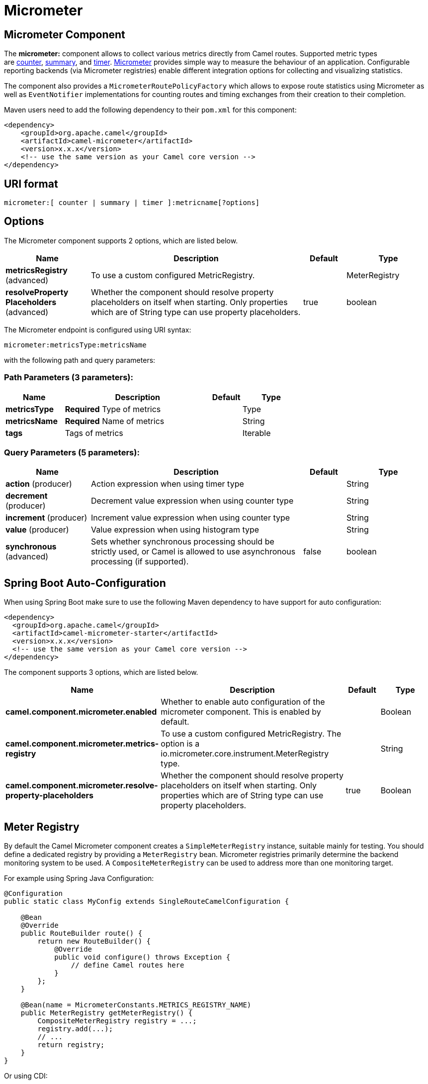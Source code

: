 [[micrometer-component]]
= Micrometer Component
:docTitle: Micrometer
:artifactId: camel-micrometer
:description: To collect various metrics directly from Camel routes using the Micrometer library.
:since: 2.22
:component-header: Only producer is supported

:caution-caption: :boom:
:important-caption: :exclamation:
:note-caption: :information_source:
:tip-caption: :bulb:
:warning-caption: :warning:
endif::[]

== Micrometer Component

The **micrometer:** component allows to collect various metrics directly
from Camel routes. Supported metric types
are <<MicrometerComponent-counter,counter>>, <<MicrometerComponent-summary,summary>>,
and <<MicrometerComponent-timer,timer>>. http://micrometer.io/[Micrometer] provides
simple way to measure the behaviour of an application. Configurable
reporting backends (via Micrometer registries) enable different integration options for
collecting and visualizing statistics.

The component also provides
a `MicrometerRoutePolicyFactory` which allows to expose route statistics
using Micrometer as well as `EventNotifier` implementations for counting
routes and timing exchanges from their creation to their completion.

Maven users need to add the following dependency to their `pom.xml`
for this component:

[source,xml]
----
<dependency>
    <groupId>org.apache.camel</groupId>
    <artifactId>camel-micrometer</artifactId>
    <version>x.x.x</version>
    <!-- use the same version as your Camel core version -->
</dependency>
----

== URI format

[source]
----
micrometer:[ counter | summary | timer ]:metricname[?options]
----

== Options

// component options: START
The Micrometer component supports 2 options, which are listed below.



[width="100%",cols="2,5,^1,2",options="header"]
|===
| Name | Description | Default | Type
| *metricsRegistry* (advanced) | To use a custom configured MetricRegistry. |  | MeterRegistry
| *resolveProperty Placeholders* (advanced) | Whether the component should resolve property placeholders on itself when starting. Only properties which are of String type can use property placeholders. | true | boolean
|===
// component options: END


// endpoint options: START
The Micrometer endpoint is configured using URI syntax:

----
micrometer:metricsType:metricsName
----

with the following path and query parameters:

=== Path Parameters (3 parameters):


[width="100%",cols="2,5,^1,2",options="header"]
|===
| Name | Description | Default | Type
| *metricsType* | *Required* Type of metrics |  | Type
| *metricsName* | *Required* Name of metrics |  | String
| *tags* | Tags of metrics |  | Iterable
|===


=== Query Parameters (5 parameters):


[width="100%",cols="2,5,^1,2",options="header"]
|===
| Name | Description | Default | Type
| *action* (producer) | Action expression when using timer type |  | String
| *decrement* (producer) | Decrement value expression when using counter type |  | String
| *increment* (producer) | Increment value expression when using counter type |  | String
| *value* (producer) | Value expression when using histogram type |  | String
| *synchronous* (advanced) | Sets whether synchronous processing should be strictly used, or Camel is allowed to use asynchronous processing (if supported). | false | boolean
|===
// endpoint options: END
// spring-boot-auto-configure options: START
== Spring Boot Auto-Configuration

When using Spring Boot make sure to use the following Maven dependency to have support for auto configuration:

[source,xml]
----
<dependency>
  <groupId>org.apache.camel</groupId>
  <artifactId>camel-micrometer-starter</artifactId>
  <version>x.x.x</version>
  <!-- use the same version as your Camel core version -->
</dependency>
----


The component supports 3 options, which are listed below.



[width="100%",cols="2,5,^1,2",options="header"]
|===
| Name | Description | Default | Type
| *camel.component.micrometer.enabled* | Whether to enable auto configuration of the micrometer component. This is enabled by default. |  | Boolean
| *camel.component.micrometer.metrics-registry* | To use a custom configured MetricRegistry. The option is a io.micrometer.core.instrument.MeterRegistry type. |  | String
| *camel.component.micrometer.resolve-property-placeholders* | Whether the component should resolve property placeholders on itself when starting. Only properties which are of String type can use property placeholders. | true | Boolean
|===
// spring-boot-auto-configure options: END




== [[MicrometerComponent-registry]]Meter Registry

By default the Camel Micrometer component creates a `SimpleMeterRegistry` instance, suitable
mainly for testing.
You should define a dedicated registry by providing
a `MeterRegistry` bean. Micrometer registries primarily determine the backend monitoring system
to be used. A `CompositeMeterRegistry` can be used to address more than one monitoring target.

For example using Spring Java Configuration:

[source,java]
----
@Configuration
public static class MyConfig extends SingleRouteCamelConfiguration {

    @Bean
    @Override
    public RouteBuilder route() {
        return new RouteBuilder() {
            @Override
            public void configure() throws Exception {
                // define Camel routes here
            }
        };
    }

    @Bean(name = MicrometerConstants.METRICS_REGISTRY_NAME)
    public MeterRegistry getMeterRegistry() {
        CompositeMeterRegistry registry = ...;
        registry.add(...);
        // ...
        return registry;
    }
}
----

Or using CDI:
[source,java]
----
class MyBean extends RouteBuilder {

    @Override
    public void configure() {
      from("...")
          // Register the 'my-meter' meter in the MetricRegistry below
          .to("metrics:meter:my-meter");
    }

    @Produces
    // If multiple MetricRegistry beans
    // @Named(MicrometerConstants.METRICS_REGISTRY_NAME)
    MetricRegistry registry() {
        CompositeMeterRegistry registry = ...;
        registry.add(...);
        // ...
        return registry;
    }
}
----

== Usage of producers

Each meter has type and name. Supported types are
<MicrometerComponent-counter,counter>>,
<<MicrometerComponent-summary,distribution summary>> and
<<MicrometerComponent-timer,timer>>. If no type is provided then a counter is used by default.

The meter name is a string that is evaluated as `Simple` expression. In addition to using the `CamelMetricsName`
header (see below), this allows to select the meter depending on exchange data.

The optional `tags` URI parameter is a comma-separated string, consisting of `key=value` expressions. Both
`key` and `value` are strings that are also evaluated as `Simple` expression.
E.g. the URI parameter `tags=X=${header.Y}` would assign the current value of header `Y` to the key `X`.


=== Headers

The meter name defined in URI can be overridden by populating a header with name `CamelMetricsName`.
The meter tags defined as URI parameters can be augmented by populating a header with name `CamelMetricsTags`.

For example

[source,java]
----
from("direct:in")
    .setHeader(MicrometerConstants.HEADER_METRIC_NAME, constant("new.name"))
    .setHeader(MicrometerConstants.HEADER_METRIC_TAGS, constant(Tags.of("dynamic-key", "dynamic-value")))
    .to("metrics:counter:name.not.used?tags=key=value")
    .to("direct:out");
----

will update a counter with name `new.name` instead of `name.not.used` using the
tag `dynamic-key` with value `dynamic-value` in addition to the tag `key` with value `value`.

All Metrics specific headers are removed from the message once the Micrometer endpoint finishes processing of exchange. While processing exchange
Micrometer endpoint will catch all exceptions and write log entry using level `warn`.


== [[MicrometerComponent-counter]]Counter

[source]
----
micrometer:counter:name[?options]
----

=== Options

[width="100%",cols="10%,10%,80%",options="header",]
|=====================================================
|Name |Default |Description
|increment  |- |Double value to add to the counter
|decrement |- |Double value to subtract from the counter
|=====================================================

If neither `increment` or `decrement` is defined then counter value will
be incremented by one. If `increment` and `decrement` are both defined
only increment operation is called.

[source,java]
----
// update counter simple.counter by 7
from("direct:in")
    .to("micrometer:counter:simple.counter?increment=7")
    .to("direct:out");
----

[source,java]
----
// increment counter simple.counter by 1
from("direct:in")
    .to("micrometer:counter:simple.counter")
    .to("direct:out");
----

Both `increment` and `decrement` values are evaluated as `Simple` expressions with a Double result, e.g.
if header `X` contains a value that evaluates to 3.0, the `simple.counter` counter is decremented by 3.0:

[source,java]
----
// decrement counter simple.counter by 3
from("direct:in")
    .to("micrometer:counter:simple.counter?decrement=${header.X}")
    .to("direct:out");
----

=== Headers

Like in `camel-metrics`, specific Message headers can be used to override
`increment` and `decrement` values specified in the Micrometer endpoint URI.

[width="100%",cols="10%,80%,10%",options="header",]
|====================================================================
|Name |Description |Expected type
|CamelMetricsCounterIncrement  |Override increment value in URI |Double
|CamelMetricsCounterDecrement  |Override decrement value in URI |Double
|====================================================================

[source,java]
----
// update counter simple.counter by 417
from("direct:in")
    .setHeader(MicrometerConstants.HEADER_COUNTER_INCREMENT, constant(417.0D))
    .to("micrometer:counter:simple.counter?increment=7")
    .to("direct:out");
----

[source,java]
----
// updates counter using simple language to evaluate body.length
from("direct:in")
    .setHeader(MicrometerConstants.HEADER_COUNTER_INCREMENT, simple("${body.length}"))
    .to("micrometer:counter:body.length")
    .to("direct:out");

----

[#MicrometerComponent-summary]
== Distribution Summary

[source]
----
micrometer:summary:metricname[?options]
----

=== Options

[width="100%",cols="10%,10%,80%",options="header",]
|===================================
|Name |Default |Description
|value |- |Value to use in histogram
|===================================

If no `value` is not set, nothing is added to histogram and warning is
logged.

[source,java]
----
// adds value 9923 to simple.histogram
from("direct:in")
    .to("micrometer:summary:simple.histogram?value=9923")
    .to("direct:out");
----

[source,java]
----
// nothing is added to simple.histogram; warning is logged
from("direct:in")
    .to("micrometer:summary:simple.histogram")
    .to("direct:out");

----

`value` is evaluated as `Simple` expressions with a Double result, e.g.
if header `X` contains a value that evaluates to 3.0, this value is registered with the `simple.histogram`:

[source,java]
----
from("direct:in")
    .to("micrometer:summary:simple.histogram?value=${header.X}")
    .to("direct:out");

----

=== Headers

Like in `camel-metrics`, a specific Message header can be used to override the value specified in
the Micrometer endpoint URI.

[width="100%",cols="10%,80%,10%",options="header",]
|=================================================================
|Name |Description |Expected type
|CamelMetricsHistogramValue |Override histogram value in URI |Long
|=================================================================

[source,java]
----
// adds value 992.0 to simple.histogram
from("direct:in")
    .setHeader(MicrometerConstants.HEADER_HISTOGRAM_VALUE, constant(992.0D))
    .to("micrometer:summary:simple.histogram?value=700")
    .to("direct:out")

----

[#MicrometerComponent-timer]
== Timer

[source]
----
micrometer:timer:metricname[?options]
----

=== Options

[width="100%",cols="10%,10%,80%",options="header",]
|==========================
|Name |Default |Description
|action |- |start or stop
|==========================

If no `action` or invalid value is provided then warning is logged
without any timer update. If action `start` is called on an already running
timer or `stop` is called on an unknown timer, nothing is updated
and warning is logged.

[source,java]
----
// measure time spent in route "direct:calculate"
from("direct:in")
    .to("micrometer:timer:simple.timer?action=start")
    .to("direct:calculate")
    .to("micrometer:timer:simple.timer?action=stop");
----

`Timer.Sample` objects are stored as Exchange properties between
different Metrics component calls.

`action` is evaluated as a `Simple` expression returning a result of type `MicrometerTimerAction`.

=== Headers

Like in `camel-metrics`, a specific Message header can be used to override action value specified in
the Micrometer endpoint URI.

[width="100%",cols="10%,80%,10%",options="header",]
|=======================================================================
|Name |Description |Expected type
|CamelMetricsTimerAction |Override timer action in URI
|`org.apache.camel.component.micrometer.MicrometerTimerAction`
|=======================================================================

[source,java]
----
// sets timer action using header
from("direct:in")
    .setHeader(MicrometerConstants.HEADER_TIMER_ACTION, MicrometerTimerAction.start)
    .to("micrometer:timer:simple.timer")
    .to("direct:out");
----


== MicrometerRoutePolicyFactory

This factory allows to add a RoutePolicy for each
route in order to exposes route utilization statistics using Micrometer.
This factory can be used in Java and XML as the examples below
demonstrates. 

NOTE: Instead of using the `MicrometerRoutePolicyFactory` you can define a
dedicated `MicrometerRoutePolicy` per route you want to instrument, in case you only
want to instrument a few selected routes.

From Java you just add the factory to the `CamelContext` as shown below:

[source,java]
----
context.addRoutePolicyFactory(new MicrometerRoutePolicyFactory());
----

And from XML DSL you define a <bean> as follows:

[source,xml]
----
  <!-- use camel-micrometer route policy to gather metrics for all routes -->
  <bean id="metricsRoutePolicyFactory" class="org.apache.camel.component.micrometer.routepolicy.MicrometerRoutePolicyFactory"/>
----

The `MicrometerRoutePolicyFactory` and `MicrometerRoutePolicy` supports the
following options:

[width="100%",cols="10%,10%,80%",options="header",]
|=======================================================================
|Name |Default |Description
|prettyPrint |false |Whether to use pretty print when outputting statistics in json format
|meterRegistry |  |Allow to use a shared `MeterRegistry`. If none is provided then Camel will create a shared instance used by the this CamelContext.
|durationUnit |TimeUnit.MILLISECONDS |The unit to use for duration in when dumping the statistics as json.
|=======================================================================

If JMX is enabled in the CamelContext, the MBean is registered in the `type=services` tree
with `name=MicrometerRoutePolicy`.


== MicrometerMessageHistoryFactory

This factory allows to use metrics to capture Message History performance
statistics while routing messages. It works by using a Micrometer Timer for
each node in all the routes. This factory can be used in Java and XML as
the examples below demonstrates. 

From Java you just set the factory to the `CamelContext` as shown below:

[source,java]
----
context.setMessageHistoryFactory(new MicrometerMessageHistoryFactory());
----

And from XML DSL you define a <bean> as follows:

[source,xml]
----
  <!-- use camel-micrometer message history to gather metrics for all messages being routed -->
  <bean id="metricsMessageHistoryFactory" class="org.apache.camel.component.micrometer.messagehistory.MicrometerMessageHistoryFactory"/>
----

The following options is supported on the factory:

[width="100%",cols="10%,10%,80%",options="header",]
|=======================================================================
|Name |Default |Description
|prettyPrint |false |Whether to use pretty print when outputting statistics in json format
|meterRegistry |  |Allow to use a shared `MeterRegistry`. If none is provided then Camel will create a shared instance used by the this CamelContext.
|durationUnit |TimeUnit.MILLISECONDS |The unit to use for duration when dumping the statistics as json.
|=======================================================================

At runtime the metrics can be accessed from Java API or JMX which allows
to gather the data as json output.

From Java code you can get the service from the CamelContext as
shown:

[source,java]
----
MicrometerMessageHistoryService service = context.hasService(MicrometerMessageHistoryService.class);
String json = service.dumpStatisticsAsJson();
----

If JMX is enabled in the CamelContext, the MBean is registered in the `type=services` tree
with `name=MicrometerMessageHistory`.


== MicrometerEventNotifiers

There is a `MicrometerRouteEventNotifier` (counting added and running routes) and a
`MicrometerExchangeEventNotifier` (timing exchanges from their creation to their completion).

EventNotifiers can be added to the CamelContext, e.g.:

[source,java]
----
camelContext.getManagementStrategy().addEventNotifier(new MicrometerExchangeEventNotifier())
----

At runtime the metrics can be accessed from Java API or JMX which allows
to gather the data as json output.

From Java code you can do get the service from the CamelContext as
shown:

[source,java]
----
MicrometerEventNotifierService service = context.hasService(MicrometerEventNotifierService.class);
String json = service.dumpStatisticsAsJson();
----

If JMX is enabled in the CamelContext, the MBean is registered in the `type=services` tree
with `name=MicrometerEventNotifier`.


== InstrumentedThreadPoolFactory

This factory allows you to gather performance information about Camel Thread Pools by injecting a `InstrumentedThreadPoolFactory`
which collects information from inside of Camel.
See more details at Advanced configuration of CamelContext using Spring.


== Exposing Micrometer statistics in JMX

Micrometer uses `MeterRegistry` implementations in order to publish statistics. While in production scenarios
it is advisable to select a dedicated backend like Prometheus or Graphite, it may be sufficient for
test or local deployments to publish statistics to JMX.

In order to achieve this, add the following dependency:

[source,xml]
----
    <dependency>
      <groupId>io.micrometer</groupId>
      <artifactId>micrometer-registry-jmx</artifactId>
      <version>${micrometer-version}</version>
    </dependency>
----

and add a `JmxMeterRegistry` instance:

[source,java]
----

    @Bean(name = MicrometerConstants.METRICS_REGISTRY_NAME)
    public MeterRegistry getMeterRegistry() {
        CompositeMeterRegistry meterRegistry = new CompositeMeterRegistry();
        meterRegistry.add(...);
        meterRegistry.add(new JmxMeterRegistry(
           CamelJmxConfig.DEFAULT,
           Clock.SYSTEM,
           HierarchicalNameMapper.DEFAULT));
        return meterRegistry;
    }
}
----

The `HierarchicalNameMapper` strategy determines how meter name and tags are assembled into
an MBean name.

== Example

`camel-example-micrometer` provides an example how to set up Micrometer monitoring with
Camel using Java configuration and a Prometheus backend.
